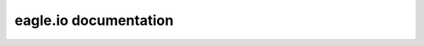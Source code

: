 eagle.io documentation
======================

.. only:: not latex

	If you are new to eagle.io, please take a few minutes to read through the :ref:`Getting Started <overview>` guide.

    .. toctree::
       :maxdepth: 2

       intro/index
       topics/index
       api/index
       reference/index
       faq/index
       glossary/index

.. only:: latex
    
    .. toctree::
       :maxdepth: 2

       intro/index
       topics/index
       reference/index
       faq/index
       glossary/index
